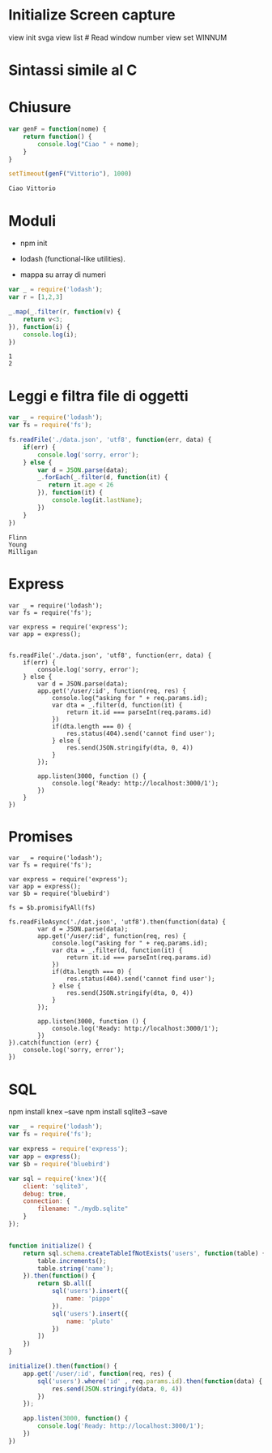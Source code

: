 * Initialize Screen capture

  view init svga
  view list # Read window number
  view set WINNUM

* Sintassi simile al C

* Chiusure


#+begin_src js :exports both :results output
var genF = function(nome) {
    return function() {
        console.log("Ciao " + nome);
    }
}

setTimeout(genF("Vittorio"), 1000)
#+end_src

#+RESULTS:
: Ciao Vittorio




* Moduli

  - npm init

  - lodash (functional-like utilities).

  - mappa su array di numeri

#+begin_src js :exports both :results output
var _ = require('lodash');
var r = [1,2,3]

_.map(_.filter(r, function(v) {
    return v<3;
}), function(i) {
    console.log(i);
})
#+end_src

#+RESULTS:
: 1
: 2

* Leggi e filtra file di oggetti


#+begin_src js :exports both :results output
var _ = require('lodash');
var fs = require('fs');

fs.readFile('./data.json', 'utf8', function(err, data) {
    if(err) {
        console.log('sorry, error');
    } else {
        var d = JSON.parse(data);
        _.forEach(_.filter(d, function(it) {
           return it.age < 26
        }), function(it) {
            console.log(it.lastName);
        })
    }
})
#+end_src

#+RESULTS:
: Flinn
: Young
: Milligan


* Express

#+begin_src language :exports both :results output
var _ = require('lodash');
var fs = require('fs');

var express = require('express');
var app = express();


fs.readFile('./data.json', 'utf8', function(err, data) {
    if(err) {
        console.log('sorry, error');
    } else {
        var d = JSON.parse(data);
        app.get('/user/:id', function(req, res) {
            console.log("asking for " + req.params.id);
            var dta = _.filter(d, function(it) {
                return it.id === parseInt(req.params.id)
            })
            if(dta.length === 0) {
                res.status(404).send('cannot find user');
            } else {
                res.send(JSON.stringify(dta, 0, 4))
            }
        });

        app.listen(3000, function () {
            console.log('Ready: http://localhost:3000/1');
        })
    }
})
#+end_src

* Promises


#+begin_src language :exports both :results output
var _ = require('lodash');
var fs = require('fs');

var express = require('express');
var app = express();
var $b = require('bluebird')

fs = $b.promisifyAll(fs)

fs.readFileAsync('./dat.json', 'utf8').then(function(data) {
        var d = JSON.parse(data);
        app.get('/user/:id', function(req, res) {
            console.log("asking for " + req.params.id);
            var dta = _.filter(d, function(it) {
                return it.id === parseInt(req.params.id)
            })
            if(dta.length === 0) {
                res.status(404).send('cannot find user');
            } else {
                res.send(JSON.stringify(dta, 0, 4))
            }
        });

        app.listen(3000, function () {
            console.log('Ready: http://localhost:3000/1');
        })
}).catch(function (err) {
    console.log('sorry, error');
})
#+end_src

* SQL

  npm install knex --save
  npm install sqlite3 --save


#+begin_src js :exports both :results output
var _ = require('lodash');
var fs = require('fs');

var express = require('express');
var app = express();
var $b = require('bluebird')

var sql = require('knex')({
    client: 'sqlite3',
    debug: true,
    connection: {
        filename: "./mydb.sqlite"
    }
});


function initialize() {
    return sql.schema.createTableIfNotExists('users', function(table) {
        table.increments();
        table.string('name');
    }).then(function() {
        return $b.all([
            sql('users').insert({
                name: 'pippo'
            }),
            sql('users').insert({
                name: 'pluto'
            })
        ])
    })
}

initialize().then(function() {
    app.get('/user/:id', function(req, res) {
        sql('users').where('id' , req.params.id).then(function(data) {
            res.send(JSON.stringify(data, 0, 4))
        })
    });

    app.listen(3000, function() {
        console.log('Ready: http://localhost:3000/1');
    })
})
#+end_src
